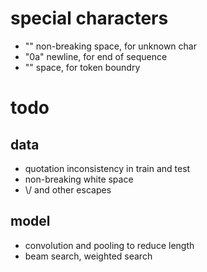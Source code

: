 * special characters

- "\xa0" non-breaking space, for unknown char
- "\x0a" newline, for end of sequence
- "\x20" space, for token boundry

* todo

** data

- quotation inconsistency in train and test
- non-breaking white space
- \/ and other escapes

** model

- convolution and pooling to reduce length
- beam search, weighted search
